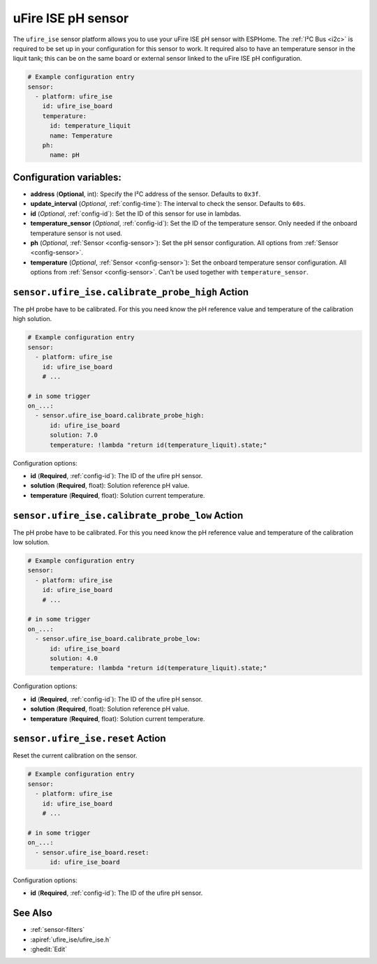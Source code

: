 uFire ISE pH sensor
===================

.. seo::
    :description: Instructions for setting up uFire ISE pH sensor in esphome
    :image: ufire_ise.png
    :keywords: ufire ph sensor temperature esphome

The ``ufire_ise`` sensor platform allows you to use your uFire ISE pH sensor with
ESPHome. The :ref:`I²C Bus <i2c>` is
required to be set up in your configuration for this sensor to work.
It required also to have an temperature sensor in the liquit tank; this can
be on the same board or external sensor linked to the uFire ISE pH configuration.

.. figure:: images/ufire_ise.png
    :align: center
    :width: 100.0%

.. code-block:: yaml

    # Example configuration entry
    sensor:
      - platform: ufire_ise  
        id: ufire_ise_board
        temperature:
          id: temperature_liquit
          name: Temperature
        ph:
          name: pH


Configuration variables:
------------------------

- **address** (**Optional**, int): Specify the I²C address of the sensor. Defaults to ``0x3f``.
- **update_interval** (*Optional*, :ref:`config-time`): The interval to check the
  sensor. Defaults to ``60s``.
- **id** (*Optional*, :ref:`config-id`): Set the ID of this sensor for use in lambdas.
- **temperature_sensor** (*Optional*, :ref:`config-id`): Set the ID of the temperature
  sensor. Only needed if the onboard temperature sensor is not used.
- **ph** (*Optional*, :ref:`Sensor <config-sensor>`): Set the pH sensor configuration. All options from :ref:`Sensor <config-sensor>`.
- **temperature** (*Optional*, :ref:`Sensor <config-sensor>`): Set the onboard temperature sensor configuration. All options from :ref:`Sensor <config-sensor>`.
  Can't be used together with ``temperature_sensor``.

.. _sensor-ufire_ise-calibrate_probe_high_action:

``sensor.ufire_ise.calibrate_probe_high`` Action
------------------------------------------------

The pH probe have to be calibrated. For this you need know the pH reference value and temperature
of the calibration high solution.

.. code-block:: yaml

    # Example configuration entry
    sensor:
      - platform: ufire_ise
        id: ufire_ise_board
        # ...

    # in some trigger
    on_...:
      - sensor.ufire_ise_board.calibrate_probe_high:
          id: ufire_ise_board
          solution: 7.0
          temperature: !lambda "return id(temperature_liquit).state;"

Configuration options:

- **id** (**Required**, :ref:`config-id`): The ID of the ufire pH sensor.
- **solution** (**Required**, float): Solution reference pH value.
- **temperature** (**Required**, float): Solution current temperature.

.. _sensor-ufire_ise-calibrate_probe_low_action:

``sensor.ufire_ise.calibrate_probe_low`` Action
-----------------------------------------------

The pH probe have to be calibrated. For this you need know the pH reference value and temperature
of the calibration low solution.

.. code-block:: yaml

    # Example configuration entry
    sensor:
      - platform: ufire_ise
        id: ufire_ise_board
        # ...

    # in some trigger
    on_...:
      - sensor.ufire_ise_board.calibrate_probe_low:
          id: ufire_ise_board
          solution: 4.0
          temperature: !lambda "return id(temperature_liquit).state;"

Configuration options:

- **id** (**Required**, :ref:`config-id`): The ID of the ufire pH sensor.
- **solution** (**Required**, float): Solution reference pH value.
- **temperature** (**Required**, float): Solution current temperature.

.. _sensor-ufire_ise-reset_action:

``sensor.ufire_ise.reset`` Action
---------------------------------

Reset the current calibration on the sensor.

.. code-block:: yaml

    # Example configuration entry
    sensor:
      - platform: ufire_ise
        id: ufire_ise_board
        # ...

    # in some trigger
    on_...:
      - sensor.ufire_ise_board.reset:
          id: ufire_ise_board

Configuration options:

- **id** (**Required**, :ref:`config-id`): The ID of the ufire pH sensor.

See Also
--------

- :ref:`sensor-filters`
- :apiref:`ufire_ise/ufire_ise.h`
- :ghedit:`Edit`
